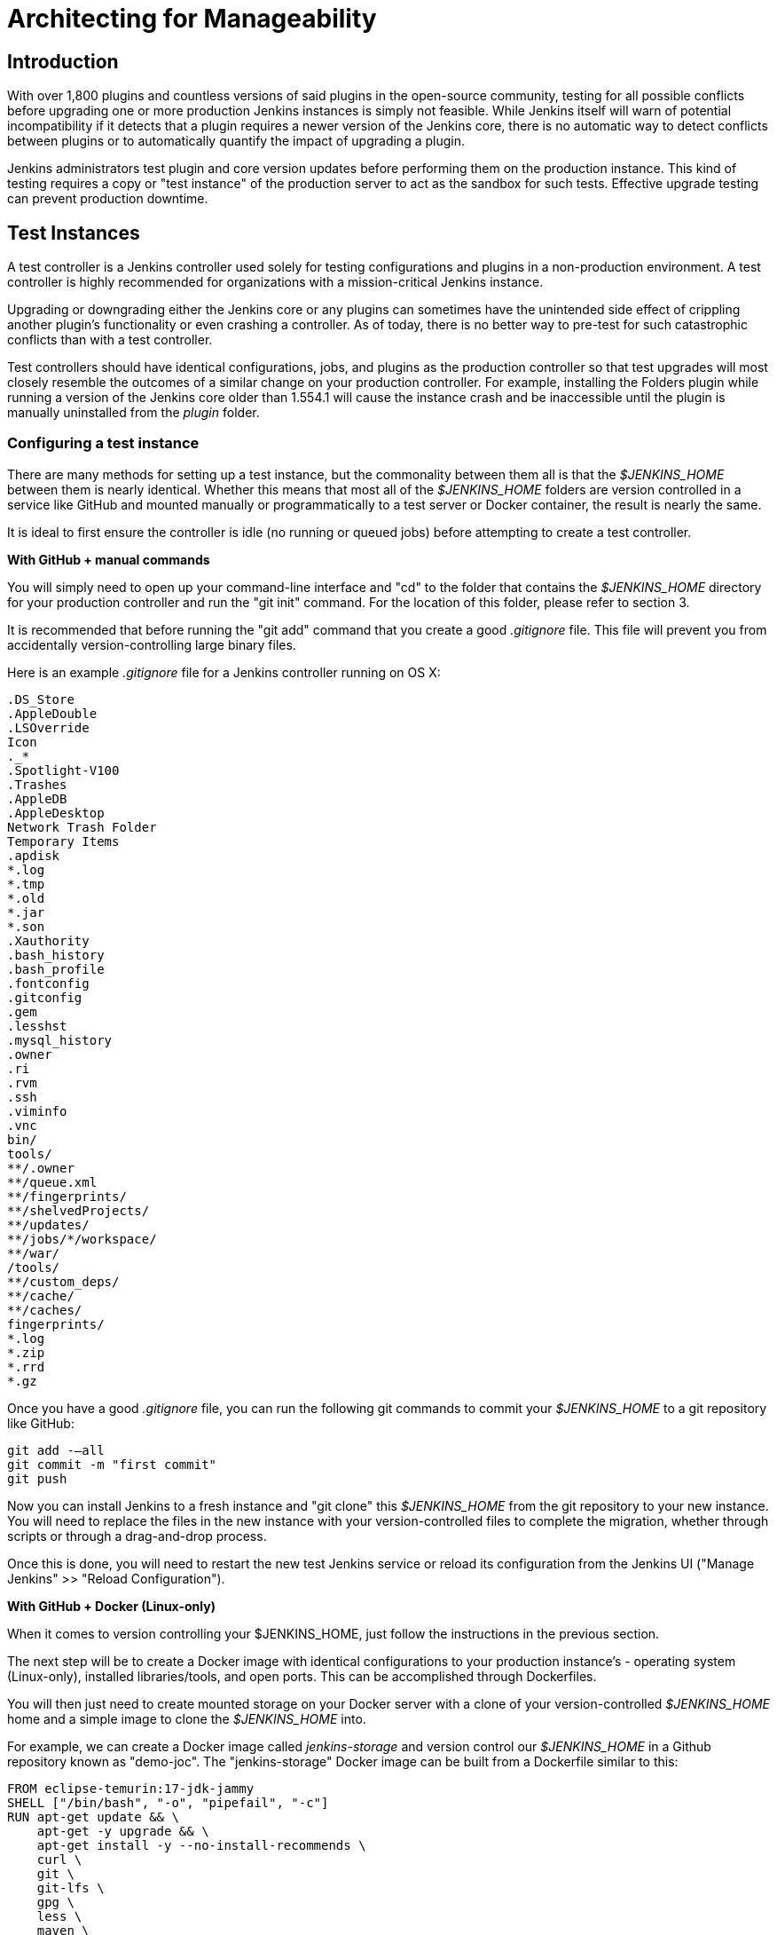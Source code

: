 = Architecting for Manageability

== Introduction

With over 1,800 plugins and countless versions of said plugins in the
open-source community, testing for all possible conflicts before upgrading one
or more production Jenkins instances is simply not feasible. While Jenkins
itself will warn of potential incompatibility if it detects that a plugin
requires a newer version of the Jenkins core, there is no automatic way to
detect conflicts between plugins or to automatically quantify the impact of
upgrading a plugin.

Jenkins administrators test plugin and core version updates before performing them on the production instance.
This kind of testing requires a copy or "test instance" of the production server to act as the sandbox for such tests.
Effective upgrade testing can prevent production downtime.

== Test Instances

A test controller is a Jenkins controller used solely for testing configurations and
plugins in a non-production environment.
A test controller is highly recommended for organizations with a mission-critical Jenkins instance.

Upgrading or downgrading either the Jenkins core or any plugins can sometimes
have the unintended side effect of crippling another plugin's functionality or
even crashing a controller. As of today, there is no better way to pre-test for
such catastrophic conflicts than with a test controller.

Test controllers should have identical configurations, jobs, and plugins as the
production controller so that test upgrades  will most closely resemble the
outcomes of a similar change on your production controller. For example, installing
the Folders plugin while running a version of the Jenkins core older than
1.554.1 will cause the instance crash and be inaccessible until the plugin is
manually uninstalled from the _plugin_ folder.

[[setting-up-a-test-instance]]
=== Configuring a test instance

There are many methods for setting up a test instance, but the commonality
between them all is that the _$JENKINS_HOME_ between them is nearly identical.
Whether this means that most all of the  _$JENKINS_HOME_
folders are version controlled in a service like GitHub and mounted manually or
programmatically to a test server or Docker container, the result is nearly the
same.

It is ideal to first ensure the controller is idle (no running or queued jobs)
before attempting to create a test controller.

*With GitHub + manual commands*

You will simply need to open up your command-line interface and "cd" to the
folder that contains the _$JENKINS_HOME_ directory for your production controller
and run the "git init" command. For the location of this folder, please refer
to section 3.

It is recommended that before running the "git add" command that you create a
good _.gitignore_ file. This file will prevent you from accidentally
version-controlling large binary files.

Here is an example _.gitignore_ file for a Jenkins controller running on OS X:

[source]
----
.DS_Store
.AppleDouble
.LSOverride
Icon
._*
.Spotlight-V100
.Trashes
.AppleDB
.AppleDesktop
Network Trash Folder
Temporary Items
.apdisk
*.log
*.tmp
*.old
*.jar
*.son
.Xauthority
.bash_history
.bash_profile
.fontconfig
.gitconfig
.gem
.lesshst
.mysql_history
.owner
.ri
.rvm
.ssh
.viminfo
.vnc
bin/
tools/
**/.owner
**/queue.xml
**/fingerprints/
**/shelvedProjects/
**/updates/
**/jobs/*/workspace/
**/war/
/tools/
**/custom_deps/
**/cache/
**/caches/
fingerprints/
*.log
*.zip
*.rrd
*.gz
----

Once you have a good _.gitignore_ file, you can run the following git commands to
commit your _$JENKINS_HOME_ to a git repository like GitHub:

[source,bash]
----
git add -—all
git commit -m "first commit"
git push
----

Now you can install Jenkins to a fresh instance and "git clone" this
_$JENKINS_HOME_ from the git repository to your new instance. You will need to
replace the files in the new instance with your version-controlled files to
complete the migration, whether through scripts or through a drag-and-drop
process.

Once this is done, you will need to restart the new test Jenkins
service or reload its configuration from the Jenkins UI ("Manage Jenkins" >>
"Reload Configuration").

*With GitHub + Docker (Linux-only)*

When it comes to version controlling your $JENKINS_HOME, just follow the
instructions in the previous section.

The next step will be to create a Docker image with identical configurations to
your production instance's - operating system (Linux-only), installed
libraries/tools, and open ports. This can be accomplished through Dockerfiles.

You will then just need to create mounted storage on your Docker server with a
clone of your version-controlled _$JENKINS_HOME_ home and a simple image to
clone the _$JENKINS_HOME_ into.

For example, we can create a Docker image called _jenkins-storage_ and version
control our _$JENKINS_HOME_ in a Github repository known as "demo-joc". The
"jenkins-storage" Docker image can be built from a Dockerfile similar to this:

[source,bash]
----
FROM eclipse-temurin:17-jdk-jammy
SHELL ["/bin/bash", "-o", "pipefail", "-c"]
RUN apt-get update && \
    apt-get -y upgrade && \
    apt-get install -y --no-install-recommends \
    curl \
    git \
    git-lfs \
    gpg \
    less \
    maven \
    ntp \
    ntpdate \
    openssh-server \
    vim && \
    mkdir -p /etc/apt/keyrings && \
    curl -fsSL https://download.docker.com/linux/ubuntu/gpg | \
        gpg --dearmor -o /etc/apt/keyrings/docker.gpg && \
    echo "deb [arch=amd64 signed-by=/etc/apt/keyrings/docker.gpg] \
        https://download.docker.com/linux/ubuntu jammy stable" \
        >> /etc/apt/sources.list.d/docker.list 2> /dev/null && \
    apt-get update && \
    apt-get install -y --no-install-recommends \
    containerd.io \
    docker-ce \
    docker-ce-cli \
    docker-compose-plugin && \
    apt-get clean && \
    rm -rf /var/lib/apt/lists/*
RUN printf "AddressFamily inet" >> /etc/ssh/ssh_config
ENV MAVEN_HOME /usr/bin/mvn
ENV GIT_HOME /usr/bin/git
# Create Jenkins user
RUN useradd jenkins -d /home/jenkins
RUN echo "jenkins:jenkins" | chpasswd
# Make directories for JENKINS_HOME, jenkins.war lib
# and [agents] remote FS root, ssh privilege separation directory
RUN mkdir /usr/lib/jenkins /var/lib/jenkins /home/jenkins /var/run/sshd
# Set permissions
RUN chown -R jenkins:jenkins /usr/lib/jenkins /var/lib/jenkins /home/jenkins
#create data folder for cloning
RUN ["mkdir", "/data"]
RUN ["chown", "-R", "jenkins:jenkins", "/data"]
RUN usermod -a -G docker jenkins
USER jenkins
VOLUME ["/data"]
WORKDIR /data
# USER jenkins
CMD ["git", "clone", "https://github.com/MarkEWaite/docker-jenkins-storage.git", "."]
----

Creating mounted storage for containers would just require something similar to
the following command:

[source,bash]
----
docker run \
    --name storage \
    [your-dockerhub-id]/jenkins-storage \
    git clone https://github.com/[your-github-id]/docker-jenkins-storage.git .
----

And Jenkins images that rely on the mounted storage for their _$JENKINS_HOME_
will then need to point to the mounted volume:

[source,bash]
----
docker run -d \
       --dns=172.17.42.1 \
       --name joc-1 \
       --volumes-from storage \
       -e JENKINS_HOME=/data/var/lib/jenkins/jenkins \
       [your-dockerhub-id]/jenkins \
       --prefix=""
----

[[test-master-agents]]
.Test agents

Test controllers can be connected to test agents, but this will require further
configurations. Depending on your implementation of a test instance, you will
either need to create a Jenkins Docker agent image or an agent VM. Of course,
open-source plugins like the EC2 plugin also the option of spinning up new
agents on-demand.

The agent connection information will also need to be edited in the config.xml
located in your test _$JENKINS_HOME_.

.Rolling back plugins that cause failures

If you discover that a plugin update is causing conflict within the test
controller, you can rollback in several ways:

* For bad plugins, you can rollback the plugin from the UI by going to the
  plugin manager ("Manage Jenkins" >> "Plugins") and going to the
  "Available" tab. Jenkins will show a "downgrade" button next to any plugins
  that can be downgraded.

* If the UI is unavailable, then enter your _$JENKINS_HOME_ folder and go to
  the plugins folder. From there, delete the .hpi or .jpi file for the
  offending plugin, then restart Jenkins. If you need to rollback to an older
  version, you will need to manually copy in an older version of that .jpi or
  .hpi. To do this, go to the plugin's page on the
  link:https://updates.jenkins.io/download/plugins[Jenkins updates site] and download one
  of its archived versions.


== Troubleshooting for Stability

A Jenkins controller can suffer instability problems when it is not properly
sized for its hardware or when a buggy plugin wastes resources. To combat this,
Jenkins administrators should begin their troubleshooting by identifying which
components are behaving abnormally and which resources are insufficient. The
administrator can
link:https://wiki.jenkins.io/display/JENKINS/Obtaining+a+thread+dump[take thread
dumps] and heap dumps to get some of this information, but in some cases where
the instance has become non-operational and taking a thread dump is impossible,
it is useful to have a persistent record outside of Jenkins itself to reference
when such troubleshooting is required.

=== Using the Jenkins Metrics Plugin

The plugin:metrics[metrics plugin] is an open-source plugin that exposed Jenkins metrics.
Metrics are exposed using the link:https://dropwizard.github.io/metrics/3.1.0[Dropwizard Metrics API]

.Metrics exposed

The exact list of exposed metrics varies depending on your installed plugins.
To get a full list of available metrics for your controller, run the following
script on the
link:/doc/book/managing/script-console/[Jenkins script console]:

[source,groovy]
----
for (j in Jenkins.instance.getExtensionList(jenkins.metrics.api.MetricProvider.class)) {
     for (m in j.getMetricSet()) {
          for (i in m.metrics)
               { println i.getKey() }
     }
}
----

The plugin:metrics[metrics plugin] documentation describes the available metrics.

.Metrics Usage

Metrics are protected by a set of permissions for viewing, accessing the thread
dump, and posting a health check. The Metrics Operational Menu can be accessed
via the web UI by visiting <jenkins-url>/metrics/currentUser, and the 4 menu
options (Metrics, Ping, Threads, Healthcheck) lead to a JSON string containing
the requested metrics or thread dump.

Access to the Metrics Servlet can also be provided by issuing API keys. API
keys can be configured from the Jenkins global configuration screen
(<jenkins-url>/configure) under the "Metrics" section. Multiple access can be
generated and permissions associated with those keys can also be restricted at
this level.

Additional information on hardware recommendations can be be found on the link:../hardware-recommendations/[Hardware Recommendations] page
